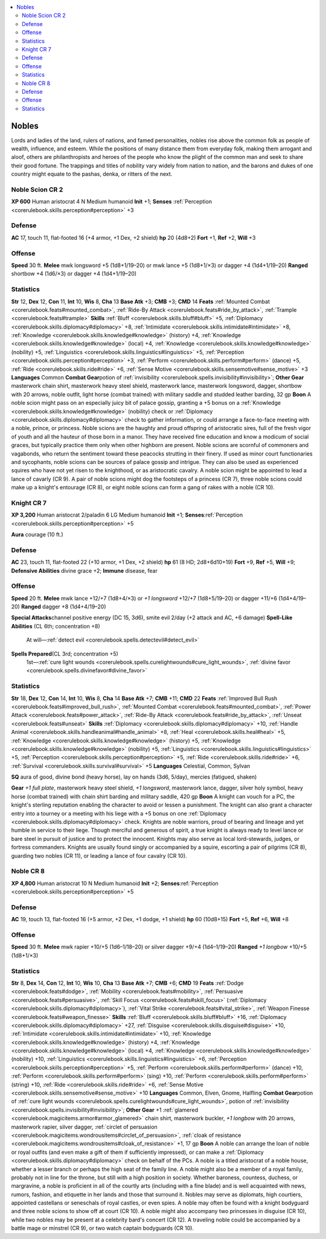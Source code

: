 
.. _`gamemasteryguide.npcs.nobles`:

.. contents:: \ 

.. _`gamemasteryguide.npcs.nobles#nobles`:

Nobles
#######
Lords and ladies of the land, rulers of nations, and famed personalities, nobles rise above the common folk as people of wealth, influence, and esteem. While the positions of many distance them from everyday folk, making them arrogant and aloof, others are philanthropists and heroes of the people who know the plight of the common man and seek to share their good fortune. The trappings and titles of nobility vary widely from nation to nation, and the barons and dukes of one country might equate to the pashas, denka, or ritters of the next.

.. _`gamemasteryguide.npcs.nobles#noble_scion`: `gamemasteryguide.npcs.nobles#noble_scion_cr_2`_

.. _`gamemasteryguide.npcs.nobles#noble_scion_cr_2`:

Noble Scion CR 2
=================

.. _`gamemasteryguide.npcs.nobles#xp_600`:

\ **XP 600**
Human aristocrat 4
N Medium humanoid 
\ **Init**\  +1; \ **Senses**\  :ref:`Perception <corerulebook.skills.perception#perception>`\  +3

.. _`gamemasteryguide.npcs.nobles#defense`:

Defense
========
\ **AC**\  17, touch 11, flat-footed 16 (+4 armor, +1 Dex, +2 shield)
\ **hp**\  20 (4d8+2)
\ **Fort**\  +1, \ **Ref**\  +2, \ **Will**\  +3

.. _`gamemasteryguide.npcs.nobles#offense`:

Offense
========
\ **Speed**\  30 ft.
\ **Melee**\  mwk longsword +5 (1d8+1/19–20) or mwk lance +5 (1d8+1/×3) or dagger +4 (1d4+1/19–20) 
\ **Ranged**\  shortbow +4 (1d6/×3) or dagger +4 (1d4+1/19–20) 

.. _`gamemasteryguide.npcs.nobles#statistics`:

Statistics
===========
\ **Str**\  12, \ **Dex**\  12, \ **Con**\  11, \ **Int**\  10, \ **Wis**\  8, \ **Cha**\  13
\ **Base Atk**\  +3; \ **CMB**\  +3; \ **CMD**\  14
\ **Feats**\  :ref:`Mounted Combat <corerulebook.feats#mounted_combat>`\ , :ref:`Ride-By Attack <corerulebook.feats#ride_by_attack>`\ , :ref:`Trample <corerulebook.feats#trample>`
\ **Skills**\  :ref:`Bluff <corerulebook.skills.bluff#bluff>`\  +5, :ref:`Diplomacy <corerulebook.skills.diplomacy#diplomacy>`\  +8, :ref:`Intimidate <corerulebook.skills.intimidate#intimidate>`\  +8, :ref:`Knowledge <corerulebook.skills.knowledge#knowledge>`\  (history) +4, :ref:`Knowledge <corerulebook.skills.knowledge#knowledge>`\  (local) +4, :ref:`Knowledge <corerulebook.skills.knowledge#knowledge>`\  (nobility) +5, :ref:`Linguistics <corerulebook.skills.linguistics#linguistics>`\  +5, :ref:`Perception <corerulebook.skills.perception#perception>`\  +3, :ref:`Perform <corerulebook.skills.perform#perform>`\  (dance) +5, :ref:`Ride <corerulebook.skills.ride#ride>`\  +6, :ref:`Sense Motive <corerulebook.skills.sensemotive#sense_motive>`\  +3
\ **Languages**\  Common
\ **Combat Gear**\ potion of :ref:`invisibility <corerulebook.spells.invisibility#invisibility>`\ ; \ **Other Gear**\  masterwork chain shirt, masterwork heavy steel shield, masterwork lance, masterwork longsword, dagger, shortbow with 20 arrows, noble outfit, light horse (combat trained) with military saddle and studded leather barding, 32 gp
\ **Boon**\  A noble scion might pass on an especially juicy bit of palace gossip, granting a +5 bonus on a :ref:`Knowledge <corerulebook.skills.knowledge#knowledge>`\  (nobility) check or :ref:`Diplomacy <corerulebook.skills.diplomacy#diplomacy>`\  check to gather information, or could arrange a face-to-face meeting with a noble, prince, or princess.
Noble scions are the haughty and proud offspring of aristocratic sires, full of the fresh vigor of youth and all the hauteur of those born in a manor. They have received fine education and know a modicum of social graces, but typically practice them only when other highborn are present. Noble scions are scornful of commoners and vagabonds, who return the sentiment toward these peacocks strutting in their finery. 
If used as minor court functionaries and sycophants, noble scions can be sources of palace gossip and intrigue. They can also be used as experienced squires who have not yet risen to the knighthood, or as aristocratic cavalry.
A noble scion might be appointed to lead a lance of cavarly (CR 9). A pair of noble scions might dog the footsteps of a princess (CR 7), three noble scions could make up a knight's entourage (CR 8), or eight noble scions can form a gang of rakes with a noble (CR 10).

.. _`gamemasteryguide.npcs.nobles#knight`: `gamemasteryguide.npcs.nobles#knight_cr_7`_

.. _`gamemasteryguide.npcs.nobles#knight_cr_7`:

Knight CR 7
============

.. _`gamemasteryguide.npcs.nobles#xp_3200`:

\ **XP 3,200**
Human aristocrat 2/paladin 6 
LG Medium humanoid 
\ **Init**\  +1; \ **Senses**\ :ref:`Perception <corerulebook.skills.perception#perception>`\  +5

.. _`gamemasteryguide.npcs.nobles#aura`:

\ **Aura**\  courage (10 ft.)

Defense
========
\ **AC**\  23, touch 11, flat-footed 22 (+10 armor, +1 Dex, +2 shield)
\ **hp**\  61 (8 HD; 2d8+6d10+19)
\ **Fort**\  +9, \ **Ref**\  +5, \ **Will**\  +9; 
\ **Defensive Abilities**\  divine grace +2; \ **Immune**\  disease, fear

Offense
========
\ **Speed**\  20 ft.
\ **Melee**\  mwk lance +12/+7 (1d8+4/×3) or \ *+1 longsword*\  +12/+7 (1d8+5/19–20) or dagger +11/+6 (1d4+4/19–20) 
\ **Ranged**\  dagger +8 (1d4+4/19–20) 

.. _`gamemasteryguide.npcs.nobles#special_attacks`:

\ **Special Attacks**\ channel positive energy (DC 15, 3d6), smite evil 2/day (+2 attack and AC, +6 damage)
\ **Spell-Like Abilities**\  (CL 6th; concentration +8)
 At will—:ref:`detect evil <corerulebook.spells.detectevil#detect_evil>`

.. _`gamemasteryguide.npcs.nobles#spells_prepared`:

\ **Spells Prepared**\ (CL 3rd; concentration +5)
 1st—:ref:`cure light wounds <corerulebook.spells.curelightwounds#cure_light_wounds>`\ , :ref:`divine favor <corerulebook.spells.divinefavor#divine_favor>`

Statistics
===========
\ **Str**\  18, \ **Dex**\  12, \ **Con**\  14, \ **Int**\  10, \ **Wis**\  8, \ **Cha**\  14
\ **Base Atk**\  +7; \ **CMB**\  +11; \ **CMD**\  22
\ **Feats**\  :ref:`Improved Bull Rush <corerulebook.feats#improved_bull_rush>`\ , :ref:`Mounted Combat <corerulebook.feats#mounted_combat>`\ , :ref:`Power Attack <corerulebook.feats#power_attack>`\ , :ref:`Ride-By Attack <corerulebook.feats#ride_by_attack>`\ , :ref:`Unseat <corerulebook.feats#unseat>`
\ **Skills**\  :ref:`Diplomacy <corerulebook.skills.diplomacy#diplomacy>`\  +10, :ref:`Handle Animal <corerulebook.skills.handleanimal#handle_animal>`\  +8, :ref:`Heal <corerulebook.skills.heal#heal>`\  +5, :ref:`Knowledge <corerulebook.skills.knowledge#knowledge>`\  (history) +5, :ref:`Knowledge <corerulebook.skills.knowledge#knowledge>`\  (nobility) +5, :ref:`Linguistics <corerulebook.skills.linguistics#linguistics>`\  +5, :ref:`Perception <corerulebook.skills.perception#perception>`\  +5, :ref:`Ride <corerulebook.skills.ride#ride>`\  +6, :ref:`Survival <corerulebook.skills.survival#survival>`\  +5
\ **Languages**\  Celestial, Common, Sylvan

.. _`gamemasteryguide.npcs.nobles#sq`:

\ **SQ**\  aura of good, divine bond (heavy horse), lay on hands (3d6, 5/day), mercies (fatigued, shaken)

.. _`gamemasteryguide.npcs.nobles#gear`:

\ **Gear**\  \ *+1 full plate*\ , masterwork heavy steel shield, \ *+1 longsword*\ , masterwork lance, dagger, silver holy symbol, heavy horse (combat trained) with chain shirt barding and military saddle, 420 gp
\ **Boon**\  A knight can vouch for a PC, the knight's sterling reputation enabling the character to avoid or lessen a punishment. The knight can also grant a character entry into a tourney or a meeting with his liege with a +5 bonus on one :ref:`Diplomacy <corerulebook.skills.diplomacy#diplomacy>`\  check.
Knights are noble warriors, proud of bearing and lineage and yet humble in service to their liege. Though merciful and generous of spirit, a true knight is always ready to level lance or bare steel in pursuit of justice and to protect the innocent. Knights may also serve as local lord-stewards, judges, or fortress commanders. Knights are usually found singly or accompanied by a squire, escorting a pair of pilgrims (CR 8), guarding two nobles (CR 11), or leading a lance of four cavalry (CR 10). 

.. _`gamemasteryguide.npcs.nobles#noble`: `gamemasteryguide.npcs.nobles#noble_cr_8`_

.. _`gamemasteryguide.npcs.nobles#noble_cr_8`:

Noble CR 8
===========

.. _`gamemasteryguide.npcs.nobles#xp_4800`:

\ **XP 4,800**
Human aristocrat 10
N Medium humanoid 
\ **Init**\  +2; \ **Senses**\ :ref:`Perception <corerulebook.skills.perception#perception>`\  +5

Defense
========
\ **AC**\  19, touch 13, flat-footed 16 (+5 armor, +2 Dex, +1 dodge, +1 shield)
\ **hp**\  60 (10d8+15)
\ **Fort**\  +5, \ **Ref**\  +6, \ **Will**\  +8

Offense
========
\ **Speed**\  30 ft.
\ **Melee**\  mwk rapier +10/+5 (1d6–1/18–20) or silver dagger +9/+4 (1d4–1/19–20)
\ **Ranged**\  \ *+1 longbow*\  +10/+5 (1d8+1/×3)

Statistics
===========
\ **Str**\  8, \ **Dex**\  14, \ **Con**\  12, \ **Int**\  10, \ **Wis**\  10, \ **Cha**\  13
\ **Base Atk**\  +7; \ **CMB**\  +6; \ **CMD**\  19
\ **Feats**\  :ref:`Dodge <corerulebook.feats#dodge>`\ , :ref:`Mobility <corerulebook.feats#mobility>`\ , :ref:`Persuasive <corerulebook.feats#persuasive>`\ , :ref:`Skill Focus <corerulebook.feats#skill_focus>`\  (:ref:`Diplomacy <corerulebook.skills.diplomacy#diplomacy>`\ ), :ref:`Vital Strike <corerulebook.feats#vital_strike>`\ , :ref:`Weapon Finesse <corerulebook.feats#weapon_finesse>`
\ **Skills**\  :ref:`Bluff <corerulebook.skills.bluff#bluff>`\  +16, :ref:`Diplomacy <corerulebook.skills.diplomacy#diplomacy>`\  +27, :ref:`Disguise <corerulebook.skills.disguise#disguise>`\  +10, :ref:`Intimidate <corerulebook.skills.intimidate#intimidate>`\  +10, :ref:`Knowledge <corerulebook.skills.knowledge#knowledge>`\  (history) +4, :ref:`Knowledge <corerulebook.skills.knowledge#knowledge>`\  (local) +4, :ref:`Knowledge <corerulebook.skills.knowledge#knowledge>`\  (nobility) +10, :ref:`Linguistics <corerulebook.skills.linguistics#linguistics>`\  +6, :ref:`Perception <corerulebook.skills.perception#perception>`\  +5, :ref:`Perform <corerulebook.skills.perform#perform>`\  (dance) +10, :ref:`Perform <corerulebook.skills.perform#perform>`\  (sing) +10, :ref:`Perform <corerulebook.skills.perform#perform>`\  (string) +10, :ref:`Ride <corerulebook.skills.ride#ride>`\  +6, :ref:`Sense Motive <corerulebook.skills.sensemotive#sense_motive>`\  +10
\ **Languages**\  Common, Elven, Gnome, Halfling
\ **Combat Gear**\ potion of :ref:`cure light wounds <corerulebook.spells.curelightwounds#cure_light_wounds>`\ , potion of :ref:`invisibility <corerulebook.spells.invisibility#invisibility>`\ ; \ **Other Gear**\  +1 :ref:`glamered <corerulebook.magicitems.armor#armor_glamered>`\  chain shirt, masterwork buckler, \ *+1 longbow*\  with 20 arrows, masterwork rapier, silver dagger, :ref:`circlet of persuasion <corerulebook.magicitems.wondrousitems#circlet_of_persuasion>`\ , :ref:`cloak of resistance <corerulebook.magicitems.wondrousitems#cloak_of_resistance>`\  +1, 17 gp
\ **Boon**\  A noble can arrange the loan of noble or royal outfits (and even make a gift of them if sufficiently impressed), or can make a :ref:`Diplomacy <corerulebook.skills.diplomacy#diplomacy>`\  check on behalf of the PCs.
A noble is a titled aristocrat of a noble house, whether a lesser branch or perhaps the high seat of the family line. A noble might also be a member of a royal family, probably not in line for the throne, but still with a high position in society. Whether baroness, countess, duchess, or margravine, a noble is proficient in all of the courtly arts (including with a fine blade) and is well acquainted with news, rumors, fashion, and etiquette in her lands and those that surround it. 
Nobles may serve as diplomats, high courtiers, appointed castellans or seneschals of royal castles, or even spies.
A noble may often be found with a knight bodyguard and three noble scions to show off at court (CR 10). A noble might also accompany two princesses in disguise (CR 10), while two nobles may be present at a celebrity bard's concert (CR 12). A traveling noble could be accompanied by a battle mage or minstrel (CR 9), or two watch captain bodyguards (CR 10).

